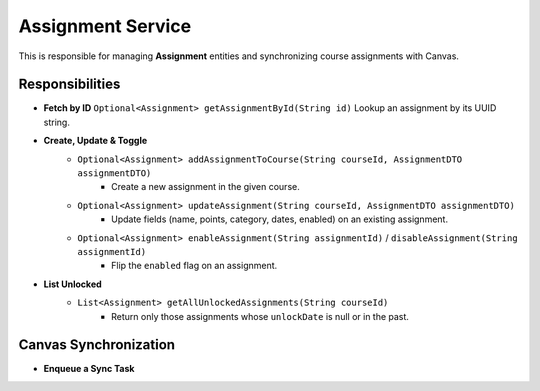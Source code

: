 .. _AssignmentService:

Assignment Service
=====================

This is responsible for managing **Assignment** entities and synchronizing course assignments with Canvas.

Responsibilities
----------------

- **Fetch by ID**  
  ``Optional<Assignment> getAssignmentById(String id)``  
  Lookup an assignment by its UUID string.

- **Create, Update & Toggle**  
    - ``Optional<Assignment> addAssignmentToCourse(String courseId, AssignmentDTO assignmentDTO)``
        - Create a new assignment in the given course.  
    - ``Optional<Assignment> updateAssignment(String courseId, AssignmentDTO assignmentDTO)``  
        - Update fields (name, points, category, dates, enabled) on an existing assignment.  
    - ``Optional<Assignment> enableAssignment(String assignmentId)`` /  ``disableAssignment(String assignmentId)``  
        - Flip the ``enabled`` flag on an assignment.

- **List Unlocked**
    - ``List<Assignment> getAllUnlockedAssignments(String courseId)``
        - Return only those assignments whose ``unlockDate`` is null or in the past.

Canvas Synchronization
----------------------

- **Enqueue a Sync Task**  

.. code-block:: Java
  :linenos:

  Optional<ScheduledTaskDef> syncAssignmentsFromCanvas(
      User actingUser,
      Set<Long> dependencies,
      UUID courseId,
      boolean addNew,
      boolean deleteOld,
      boolean updateExisting
  )